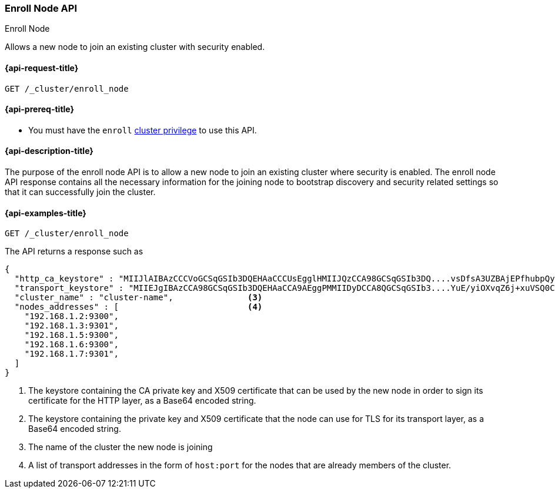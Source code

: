 [[cluster-enroll-node]]
=== Enroll Node API
++++
<titleabbrev>Enroll Node</titleabbrev>
++++

Allows a new node to join an existing cluster with security enabled.

[[cluster-enroll-node-api-request]]
==== {api-request-title}

`GET /_cluster/enroll_node`

[[cluster-enroll-node-api-prereqs]]
==== {api-prereq-title}

* You must have the `enroll` <<privileges-list-cluster,cluster privilege>> to use this API.

[[cluster-enroll-node-api-desc]]
==== {api-description-title}

The purpose of the enroll node API is to allow a new node to join an existing cluster
where security is enabled. The enroll node API response contains all the necessary information
for the joining node to bootstrap discovery and security related settings so that it
can successfully join the cluster.

[[cluster-enroll-node-api-examples]]
==== {api-examples-title}

[source,console]
--------------------------------------------------
GET /_cluster/enroll_node
--------------------------------------------------

The API returns a response such as

[source,console-result]
--------------------------------------------------
{
  "http_ca_keystore" : "MIIJlAIBAzCCCVoGCSqGSIb3DQEHAaCCCUsEgglHMIIJQzCCA98GCSqGSIb3DQ....vsDfsA3UZBAjEPfhubpQysAICCAA=", <1>
  "transport_keystore" : "MIIEJgIBAzCCA98GCSqGSIb3DQEHAaCCA9AEggPMMIIDyDCCA8QGCSqGSIb3....YuE/yiOXvqZ6j+xuVSQ0CAwGGoA==", <2>
  "cluster_name" : "cluster-name",               <3>
  "nodes_addresses" : [                          <4>
    "192.168.1.2:9300",
    "192.168.1.3:9301",
    "192.168.1.5:9300",
    "192.168.1.6:9300",
    "192.168.1.7:9301",
  ]
}
--------------------------------------------------

<1> The keystore containing the CA private key and X509 certificate that can be used by the
    new node in order to sign its certificate for the HTTP layer, as a Base64 encoded string.
<2> The keystore containing the private key and X509 certificate that the node can use for
    TLS for its transport layer, as a Base64 encoded string.
<3> The name of the cluster the new node is joining
<4> A list of transport addresses in the form of `host:port` for the nodes that are already
    members of the cluster.
